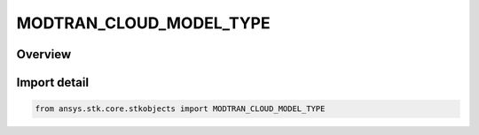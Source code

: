MODTRAN_CLOUD_MODEL_TYPE
========================

.. py:class:: ansys.stk.core.stkobjects.MODTRAN_CLOUD_MODEL_TYPE

   IntEnum


.. py:currentmodule:: MODTRAN_CLOUD_MODEL_TYPE

Overview
--------

.. tab-set::

    .. tab-item:: Members
        
        .. list-table::
            :header-rows: 0
            :widths: auto

            * - :py:attr:`~NONE`
              - None.

            * - :py:attr:`~CUMULUS`
              - Cumulus.

            * - :py:attr:`~ALTOSTRATUS`
              - Altostratus.

            * - :py:attr:`~STRATUS`
              - Stratus.

            * - :py:attr:`~STRATOCUMULUS`
              - Stratocumulus.

            * - :py:attr:`~NIMBOSTRATUS`
              - Nimbostratus.

            * - :py:attr:`~RAIN_DRIZZLE`
              - Rain Drizzle.

            * - :py:attr:`~RAIN_LIGHT`
              - Rain Light.

            * - :py:attr:`~RAIN_MODERATE`
              - Rain Moderate.

            * - :py:attr:`~RAIN_EXTREME`
              - Rain Extreme.

            * - :py:attr:`~CIRRUS`
              - Cirrus.

            * - :py:attr:`~CIRRUS_THIN`
              - Cirrus Thin.


Import detail
-------------

.. code-block:: python

    from ansys.stk.core.stkobjects import MODTRAN_CLOUD_MODEL_TYPE


